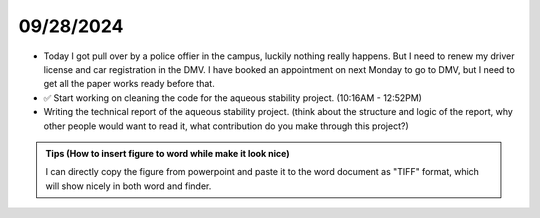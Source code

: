 09/28/2024
==========

- Today I got pull over by a police offier in the campus, luckily nothing really happens. But I need to renew my driver license and car registration in the DMV. I have booked an appointment on next Monday to go to DMV, but I need to get all the paper works ready before that. 

- ✅ Start working on cleaning the code for the aqueous stability project. (10:16AM - 12:52PM)

- Writing the technical report of the aqueous stability project. (think about the structure and logic of the report, why other people would want to read it, what contribution do you make through this project?)

.. admonition:: Tips (How to insert figure to word while make it look nice)

    I can directly copy the figure from powerpoint and paste it to the word document as "TIFF" format, which will show nicely in both word and finder. 

